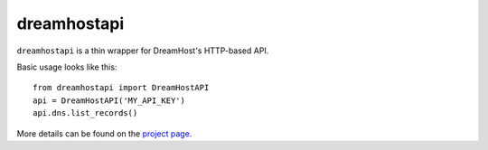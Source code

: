============
dreamhostapi
============

``dreamhostapi`` is a thin wrapper for DreamHost's HTTP-based API.

Basic usage looks like this::

    from dreamhostapi import DreamHostAPI
    api = DreamHostAPI('MY_API_KEY')
    api.dns.list_records()

More details can be found on the `project page`_.

.. _project page: http://github.com/mcgid/python-dreamhostapi




